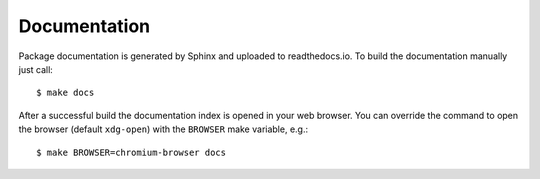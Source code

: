 Documentation
=============

Package documentation is generated by Sphinx and uploaded to readthedocs.io. 
To build the documentation manually just call::

    $ make docs

After a successful build the documentation index is opened in your web browser.
You can override the command to open the browser (default ``xdg-open``) with
the ``BROWSER`` make variable, e.g.::

    $ make BROWSER=chromium-browser docs
